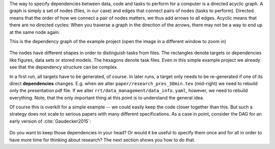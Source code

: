 The way to specify dependencies between data, code and tasks to perform for a
computer is a directed acyclic graph. A graph is simply a set of nodes (files,
in our case) and edges that connect pairs of nodes (tasks to perform). Directed
means that the order of how we connect a pair of nodes matters, we thus add
arrows to all edges. Acyclic means that there are no directed cycles: When you
traverse a graph in the direction of the arrows, there may not be a way to end
up at the same node again.

This is the dependency graph of the example project (open the image in a different
window to zoom in)

.. figure:: ../../figures/dag.png
   :width: 35em

The nodes have different shapes in order to distinguish tasks from files. The rectangles
denote targets or dependencies like figures, data sets or stored models. The hexagons
denote task files. Even in this simple example project we already see that the
dependency structure can be complex.

In a first run, all targets have to be generated, of course. In later runs, a target
only needs to be re-generated if one of its direct **dependencies** changes. E.g. when
we alter ``paper/research_pres_30min.tex`` (mid-right) we need to rebuild only the
presentation pdf file. If we alter ``rrt/data_management/data_info.yaml``, however, we
need to rebuild everything. Note, that the only important thing at this point is to
understand the general idea.

Of course this is overkill for a simple example -- we could easily keep the code closer
together than this. But such a strategy does not scale to serious papers with many
different specifications. As a case in point, consider the DAG for an early version of
:cite:`Gaudecker2015`:

.. figure:: ../../figures/pfefficiency.jpg
   :width: 35em

Do you want to keep those dependencies in your head? Or would it be useful to
specify them once and for all in order to have more time for thinking about
research? The next section shows you how to do that.